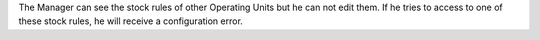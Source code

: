 The Manager can see the stock rules of other Operating Units but he can not
edit them. If he tries to access to one of these stock rules, he will receive
a configuration error.
